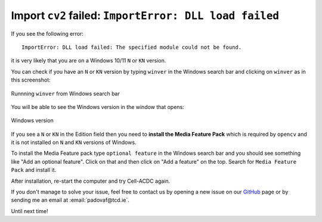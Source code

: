 .. _GitHub: https://github.com/SchmollerLab/Cell_ACDC/issues

Import ``cv2`` failed: ``ImportError: DLL load failed``
=======================================================

If you see the following error::

    ImportError: DLL load failed: The specified module could not be found.

it is very likely that you are on a Windows 10/11 ``N`` or ``KN`` version. 

You can check if you have an ``N`` or ``KN`` version by typing ``winver`` in 
the Windows search bar and clicking on ``winver`` as in this screenshot:

.. figure:: ../images/winver.png
    :align: center

    Runnning ``winver`` from Windows search bar

You will be able to see the Windows version in the window that opens:

.. figure:: ../images/winver_window.png
    :align: center

    Windows version

If you see a ``N`` or ``KN`` in the Edition field then you need to **install the 
Media Feature Pack** which is required by ``opencv`` and it is not installed 
on ``N`` and ``KN`` versions of Windows. 

To install the Media Feature pack type ``optional feature`` in the Windows search 
bar and you should see something like "Add an optional feature". Click on that 
and then click on "Add a feature" on the top. Search for ``Media Feature Pack`` 
and install it.

After installation, re-start the computer and try Cell-ACDC again. 

If you don't manage to solve your issue, feel free to contact us by opening a 
new issue on our `GitHub`_ page or by sending me an email at :email:`padovaf@tcd.ie`. 

Until next time! 